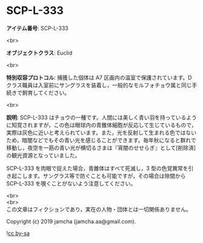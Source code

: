 #+OPTIONS: toc:nil
#+OPTIONS: \n:t

* SCP-L-333

  *アイテム番号*: SCP-L-333

  <br>

  *オブジェクトクラス*: Euclid

  <br>

  *特別収容プロトコル*: 捕獲した個体は A7 区画内の温室で保護されています。D クラス職員は入室前にサングラスを装着し，一般的なモルフォチョウ属と同じ手続きで飼育してください。

  <br>

  *説明*: SCP-L-333 はチョウの一種です。人間には美しく青い羽を持っているように知覚されますが，この色は眼球内の青錐体細胞が反応して生じているもので，実際は灰色に近いと考えられています。また，光を反射して生まれる色ではないため，暗闇などでもその青い光を感じることができます。毎年秋になると群れで移動し，夜空を一筋の青い光が横切るさまは『宵闇のせせらぎ』として[削除済]の観光資源となっていました。

  SCP-L-333 を肉眼で捉えた場合，青錐体はすべて死滅し，3 型の色覚異常を引き起こします。サングラス等で防ぐことも可能ですが，その場合は隙間から SCP-L-333 を覗くことがないよう注意してください。

  <br>
  <br>
  この文章はフィクションであり，実在の人物・団体とは一切関係ありません。

  Copyright (c) 2019 jamcha (jamcha.aa@gmail.com).

  ![[https://i.creativecommons.org/l/by-sa/4.0/88x31.png][cc by-sa]]
